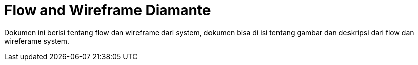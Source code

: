 = Flow and Wireframe Diamante

Dokumen ini berisi tentang flow dan wireframe dari system, dokumen bisa di isi tentang gambar dan deskripsi dari flow dan wireferame system.
